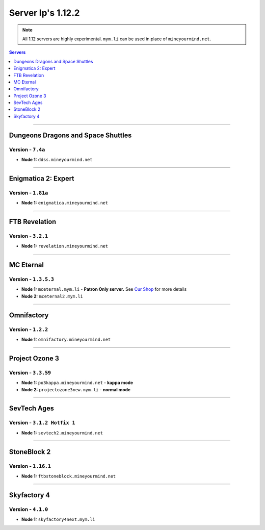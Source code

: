 ==================
Server Ip's 1.12.2
==================
.. note::  All 1.12 servers are highly experimental. ``mym.li`` can be used in place of ``mineyourmind.net``.
.. contents:: Servers
  :depth: 1
  :local:

----

Dungeons Dragons and Space Shuttles
^^^^^^^^^^^^^^^^^^^^^^^^^^^^^^^^^^^
Version - ``7.4a``
------------------

* **Node 1:** ``ddss.mineyourmind.net``

----

Enigmatica 2: Expert
^^^^^^^^^^^^^^^^^^^^
Version - ``1.81a``
------------------

* **Node 1:** ``enigmatica.mineyourmind.net``

----

FTB Revelation
^^^^^^^^^^^^^^
Version - ``3.2.1``
-------------------

* **Node 1:** ``revelation.mineyourmind.net``

----

MC Eternal
^^^^^^^^^^
Version - ``1.3.5.3``
---------------------

* **Node 1:** ``mceternal.mym.li`` - **Patron Only server.** See `Our Shop <https://mineyourmind.net/shop.html>`_ for more details
* **Node 2:** ``mceternal2.mym.li``

----

Omnifactory
^^^^^^^^^^^
Version - ``1.2.2``
-------------------

* **Node 1:** ``omnifactory.mineyourmind.net``

----

Project Ozone 3
^^^^^^^^^^^^^^^
Version - ``3.3.59``
---------------------

* **Node 1:** ``po3kappa.mineyourmind.net`` - **kappa mode**
* **Node 2:** ``projectozone3new.mym.li`` - **normal mode**

----

SevTech Ages
^^^^^^^^^^^^
Version - ``3.1.2 Hotfix 1``
----------------------------

* **Node 1:** ``sevtech2.mineyourmind.net``

----

StoneBlock 2
^^^^^^^^^^^^
Version - ``1.16.1``
--------------------

* **Node 1:** ``ftbstoneblock.mineyourmind.net``

----

Skyfactory 4
^^^^^^^^^^^^
Version - ``4.1.0``
-------------------

* **Node 1:** ``skyfactory4next.mym.li``

